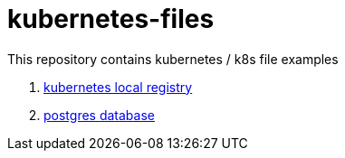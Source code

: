 = kubernetes-files

This repository contains kubernetes / k8s file examples

. link:kube-registry/[kubernetes local registry]
. link:postgres/[postgres database]
